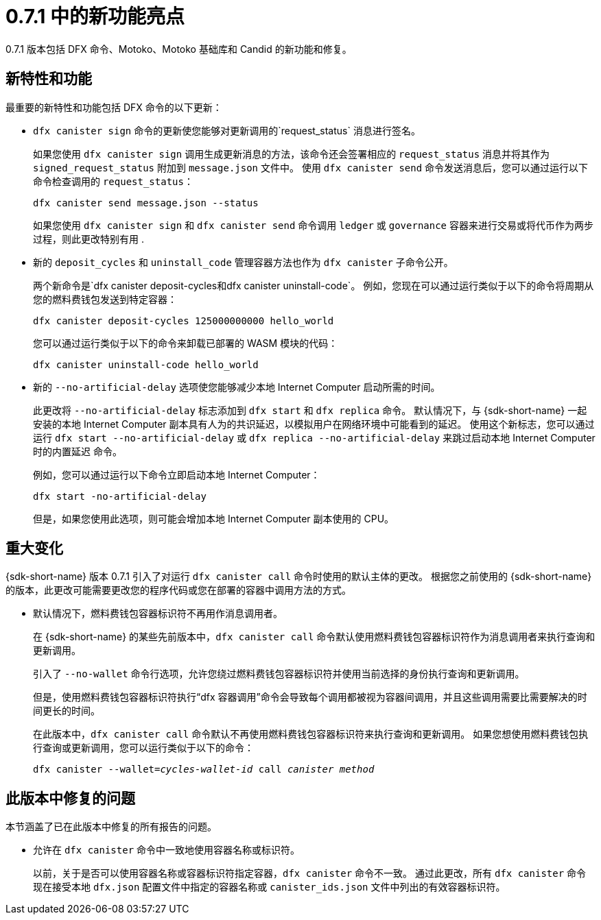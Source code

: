 = {release} 中的新功能亮点
:描述: DFINITY容器软件开发套件发行说明
:proglang: Motoko
:IC: Internet Computer
:company-id: DFINITY
:release: 0.7.1
ifdef::env-github,env-browser[:outfilesuffix:.adoc]

{release} 版本包括 DFX 命令、{proglang}、{proglang} 基础库和 Candid 的新功能和修复。

== 新特性和功能

最重要的新特性和功能包括 DFX 命令的以下更新：

* `+dfx canister sign+` 命令的更新使您能够对更新调用的`+request_status+` 消息进行签名。
+
如果您使用 `+dfx canister sign+` 调用生成更新消息的方法，该命令还会签署相应的 `+request_status+` 消息并将其作为 `+signed_request_status+` 附加到 `+message.json+` 文件中。
使用 `+dfx canister send+` 命令发送消息后，您可以通过运行以下命令检查调用的 `+request_status+`：
+
[source,bash]
----
dfx canister send message.json --status
----
+
如果您使用 `+dfx canister sign+` 和 `+dfx canister send+` 命令调用 `+ledger+` 或 `+governance+` 容器来进行交易或将代币作为两步过程，则此更改特别有用 .

* 新的 `+deposit_cycles+` 和 `+uninstall_code+` 管理容器方法也作为 `+dfx canister+` 子命令公开。
+
两个新命令是`+dfx canister deposit-cycles+`和`+dfx canister uninstall-code+`。
例如，您现在可以通过运行类似于以下的命令将周期从您的燃料费钱包发送到特定容器：
+
[source,bash]
----
dfx canister deposit-cycles 125000000000 hello_world
----
+
您可以通过运行类似于以下的命令来卸载已部署的 WASM 模块的代码：
+
[source,bash]
----
dfx canister uninstall-code hello_world
----

* 新的 `+--no-artificial-delay+` 选项使您能够减少本地 {IC} 启动所需的时间。
+
此更改将 `+--no-artificial-delay+` 标志添加到 `+dfx start+` 和 `+dfx replica+` 命令。
默认情况下，与 {sdk-short-name} 一起安装的本地 {IC} 副本具有人为的共识延迟，以模拟用户在网络环境中可能看到的延迟。
使用这个新标志，您可以通过运行 `+dfx start --no-artificial-delay+` 或 `+dfx replica --no-artificial-delay+` 来跳过启动本地 {IC} 时的内置延迟 命令。
+
例如，您可以通过运行以下命令立即启动本地 {IC}：
+
[source,bash]
----
dfx start -no-artificial-delay
----
+
但是，如果您使用此选项，则可能会增加本地 {IC} 副本使用的 CPU。

== 重大变化

{sdk-short-name} 版本 {release} 引入了对运行 `+dfx canister call+` 命令时使用的默认主体的更改。
根据您之前使用的 {sdk-short-name} 的版本，此更改可能需要更改您的程序代码或您在部署的容器中调用方法的方式。

* 默认情况下，燃料费钱包容器标识符不再用作消息调用者。
+
在 {sdk-short-name} 的某些先前版本中，`+dfx canister call+` 命令默认使用燃料费钱包容器标识符作为消息调用者来执行查询和更新调用。
+
引入了 `+--no-wallet+` 命令行选项，允许您绕过燃料费钱包容器标识符并使用当前选择的身份执行查询和更新调用。
+
但是，使用燃料费钱包容器标识符执行“+dfx 容器调用+”命令会导致每个调用都被视为容器间调用，并且这些调用需要比需要解决的时间更长的时间。
+
在此版本中，`+dfx canister call+` 命令默认不再使用燃料费钱包容器标识符来执行查询和更新调用。
如果您想使用燃料费钱包执行查询或更新调用，您可以运行类似于以下的命令：
+
[source,bash,subs=quotes]
----
dfx canister --wallet=_cycles-wallet-id_ call _canister_ _method_
----

== 此版本中修复的问题

本节涵盖了已在此版本中修复的所有报告的问题。

* 允许在 `+dfx canister+` 命令中一致地使用容器名称或标识符。
+
以前，关于是否可以使用容器名称或容器标识符指定容器，`+dfx canister+` 命令不一致。
通过此更改，所有 `+dfx canister+` 命令现在接受本地 `+dfx.json+` 配置文件中指定的容器名称或 `+canister_ids.json+` 文件中列出的有效容器标识符。

//== 已知问题和限制

//本节涵盖可能影响您在特定环境或场景中使用 {sdk-short-name} 的任何已知问题或限制。
